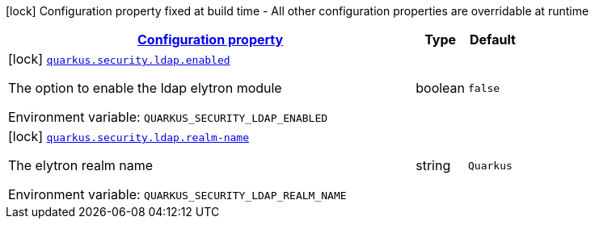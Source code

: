 
:summaryTableId: quarkus-security-ldap-config-ldap-security-realm-build-time-config
[.configuration-legend]
icon:lock[title=Fixed at build time] Configuration property fixed at build time - All other configuration properties are overridable at runtime
[.configuration-reference, cols="80,.^10,.^10"]
|===

h|[[quarkus-security-ldap-config-ldap-security-realm-build-time-config_configuration]]link:#quarkus-security-ldap-config-ldap-security-realm-build-time-config_configuration[Configuration property]

h|Type
h|Default

a|icon:lock[title=Fixed at build time] [[quarkus-security-ldap-config-ldap-security-realm-build-time-config_quarkus-security-ldap-enabled]]`link:#quarkus-security-ldap-config-ldap-security-realm-build-time-config_quarkus-security-ldap-enabled[quarkus.security.ldap.enabled]`


[.description]
--
The option to enable the ldap elytron module

ifdef::add-copy-button-to-env-var[]
Environment variable: env_var_with_copy_button:+++QUARKUS_SECURITY_LDAP_ENABLED+++[]
endif::add-copy-button-to-env-var[]
ifndef::add-copy-button-to-env-var[]
Environment variable: `+++QUARKUS_SECURITY_LDAP_ENABLED+++`
endif::add-copy-button-to-env-var[]
--|boolean 
|`false`


a|icon:lock[title=Fixed at build time] [[quarkus-security-ldap-config-ldap-security-realm-build-time-config_quarkus-security-ldap-realm-name]]`link:#quarkus-security-ldap-config-ldap-security-realm-build-time-config_quarkus-security-ldap-realm-name[quarkus.security.ldap.realm-name]`


[.description]
--
The elytron realm name

ifdef::add-copy-button-to-env-var[]
Environment variable: env_var_with_copy_button:+++QUARKUS_SECURITY_LDAP_REALM_NAME+++[]
endif::add-copy-button-to-env-var[]
ifndef::add-copy-button-to-env-var[]
Environment variable: `+++QUARKUS_SECURITY_LDAP_REALM_NAME+++`
endif::add-copy-button-to-env-var[]
--|string 
|`Quarkus`

|===